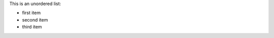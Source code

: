 .. The contents of this file are included in multiple slide decks.
.. This file should not be changed in a way that hinders its ability to appear in multiple slide decks.

This is an unordered list:

* first item
* second item
* third item
